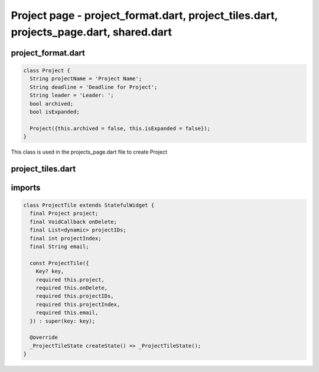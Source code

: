 Project page - project_format.dart, project_tiles.dart, projects_page.dart, shared.dart
=======================================================================================


project_format.dart
--------------------


.. code-block:: dart

  class Project {
    String projectName = 'Project Name';
    String deadline = 'Deadline for Project';
    String leader = 'Leader: ';
    bool archived;
    bool isExpanded;
  
    Project({this.archived = false, this.isExpanded = false});
  }

This class is used in the projects_page.dart file to create Project


project_tiles.dart
--------------------
imports
-------

.. code-block:: dart

  class ProjectTile extends StatefulWidget {
    final Project project;
    final VoidCallback onDelete;
    final List<dynamic> projectIDs;
    final int projectIndex;
    final String email;
  
    const ProjectTile({
      Key? key,
      required this.project,
      required this.onDelete,
      required this.projectIDs,
      required this.projectIndex,
      required this.email,
    }) : super(key: key);
  
    @override
    _ProjectTileState createState() => _ProjectTileState();
  }



